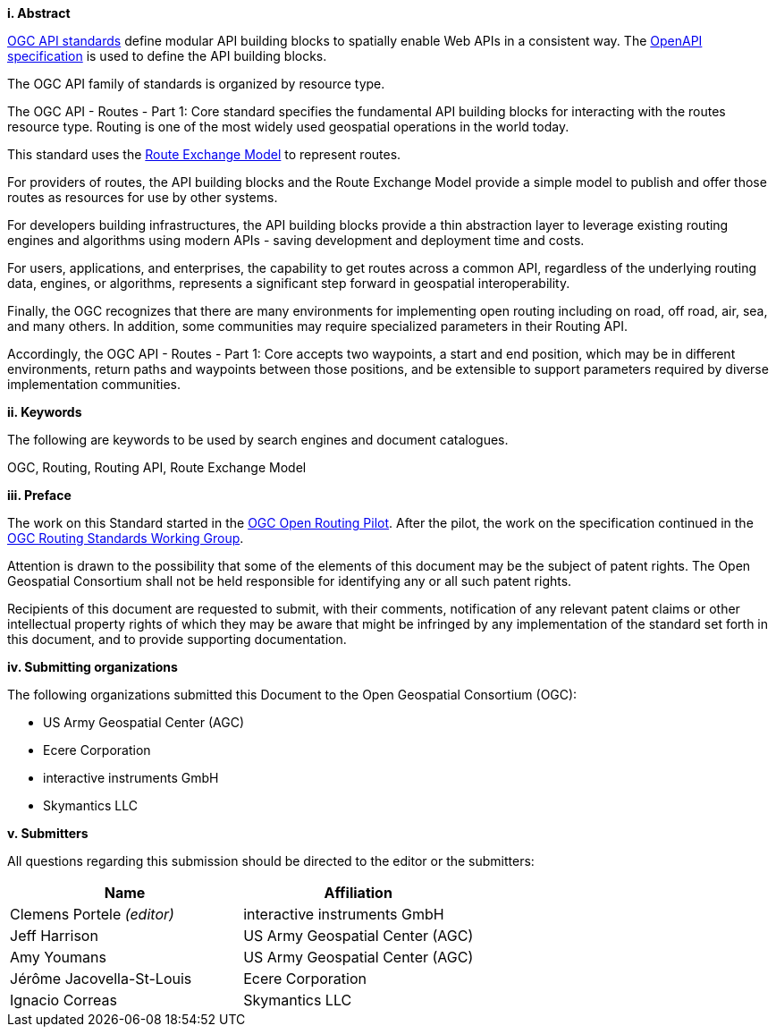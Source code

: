 [big]*i.     Abstract*

<<OGCAPI,OGC API standards>> define modular API building blocks to spatially enable Web APIs in a consistent way. The <<OpenAPI,OpenAPI specification>> is used to define the API building blocks.

The OGC API family of standards is organized by resource type. 

The OGC API - Routes - Part 1: Core standard specifies the fundamental API building blocks for interacting with the routes resource type. Routing is one of the most widely used geospatial operations in the world today.
 
This standard uses the https://docs.ogc.org/DRAFTS/21-001.html[Route Exchange Model] to represent routes.
 
For providers of routes, the API building blocks and the Route Exchange Model provide a simple model to publish and offer those routes as resources for use by other systems.
 
For developers building infrastructures, the API building blocks provide a thin abstraction layer to leverage existing routing engines and algorithms using modern APIs - saving development and deployment time and costs.
 
For users, applications, and enterprises, the capability to get routes across a common API, regardless of the underlying routing data, engines, or algorithms, represents a significant step forward in geospatial interoperability.
 
Finally, the OGC recognizes that there are many environments for implementing open routing including on road, off road, air, sea, and many others. In addition, some communities may require specialized parameters in their Routing API.
 
Accordingly, the OGC API - Routes - Part 1: Core accepts two waypoints, a start and end position, which may be in different environments, return paths and waypoints between those positions, and be extensible to support parameters required by diverse implementation communities.

[big]*ii.    Keywords*

The following are keywords to be used by search engines and document catalogues.

OGC, Routing, Routing API, Route Exchange Model

[big]*iii.   Preface*

The work on this Standard started in the https://www.ogc.org/projects/initiatives/routingpilot[OGC Open Routing Pilot]. After the pilot, the work on the specification continued in the https://www.ogc.org/projects/groups/routingswg[OGC Routing Standards Working Group].

Attention is drawn to the possibility that some of the elements of this document may be the subject of patent rights. The Open Geospatial Consortium shall not be held responsible for identifying any or all such patent rights.

Recipients of this document are requested to submit, with their comments, notification of any relevant patent claims or other intellectual property rights of which they may be aware that might be infringed by any implementation of the standard set forth in this document, and to provide supporting documentation.

[big]*iv.    Submitting organizations*

The following organizations submitted this Document to the Open Geospatial Consortium (OGC):

* US Army Geospatial Center (AGC)
* Ecere Corporation
* interactive instruments GmbH
* Skymantics LLC

[[submitters]]
[big]*v.     Submitters*

All questions regarding this submission should be directed to the editor or the submitters:

|===
|*Name* |*Affiliation*

|Clemens Portele _(editor)_ |interactive instruments GmbH
|Jeff Harrison |US Army Geospatial Center (AGC)
|Amy Youmans |US Army Geospatial Center (AGC)
|Jérôme Jacovella-St-Louis |Ecere Corporation
|Ignacio Correas |Skymantics LLC
|===

